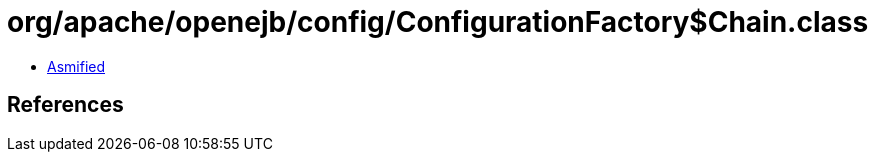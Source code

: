 = org/apache/openejb/config/ConfigurationFactory$Chain.class

 - link:ConfigurationFactory$Chain-asmified.java[Asmified]

== References

